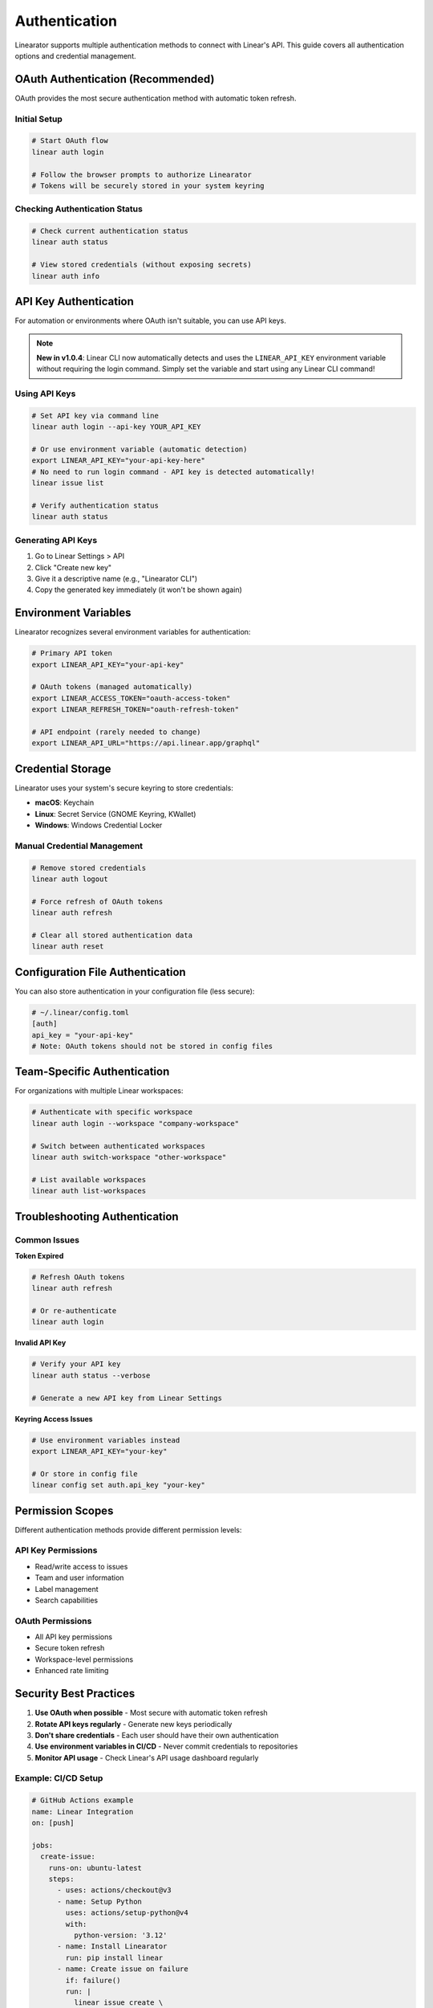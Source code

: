 Authentication
==============

Linearator supports multiple authentication methods to connect with Linear's API. This guide covers all authentication options and credential management.

OAuth Authentication (Recommended)
-----------------------------------

OAuth provides the most secure authentication method with automatic token refresh.

Initial Setup
~~~~~~~~~~~~~

.. code-block:: bash

   # Start OAuth flow
   linear auth login

   # Follow the browser prompts to authorize Linearator
   # Tokens will be securely stored in your system keyring

Checking Authentication Status
~~~~~~~~~~~~~~~~~~~~~~~~~~~~~~

.. code-block:: bash

   # Check current authentication status
   linear auth status

   # View stored credentials (without exposing secrets)
   linear auth info

API Key Authentication
----------------------

For automation or environments where OAuth isn't suitable, you can use API keys.

.. note::
   **New in v1.0.4**: Linear CLI now automatically detects and uses the ``LINEAR_API_KEY`` 
   environment variable without requiring the login command. Simply set the variable 
   and start using any Linear CLI command!

Using API Keys
~~~~~~~~~~~~~~

.. code-block:: bash

   # Set API key via command line
   linear auth login --api-key YOUR_API_KEY

   # Or use environment variable (automatic detection)
   export LINEAR_API_KEY="your-api-key-here"
   # No need to run login command - API key is detected automatically!
   linear issue list

   # Verify authentication status
   linear auth status

Generating API Keys
~~~~~~~~~~~~~~~~~~~

1. Go to Linear Settings > API
2. Click "Create new key"
3. Give it a descriptive name (e.g., "Linearator CLI")
4. Copy the generated key immediately (it won't be shown again)

Environment Variables
---------------------

Linearator recognizes several environment variables for authentication:

.. code-block:: bash

   # Primary API token
   export LINEAR_API_KEY="your-api-key"

   # OAuth tokens (managed automatically)
   export LINEAR_ACCESS_TOKEN="oauth-access-token"
   export LINEAR_REFRESH_TOKEN="oauth-refresh-token"

   # API endpoint (rarely needed to change)
   export LINEAR_API_URL="https://api.linear.app/graphql"

Credential Storage
------------------

Linearator uses your system's secure keyring to store credentials:

- **macOS**: Keychain
- **Linux**: Secret Service (GNOME Keyring, KWallet)
- **Windows**: Windows Credential Locker

Manual Credential Management
~~~~~~~~~~~~~~~~~~~~~~~~~~~~

.. code-block:: bash

   # Remove stored credentials
   linear auth logout

   # Force refresh of OAuth tokens
   linear auth refresh

   # Clear all stored authentication data
   linear auth reset

Configuration File Authentication
---------------------------------

You can also store authentication in your configuration file (less secure):

.. code-block:: toml

   # ~/.linear/config.toml
   [auth]
   api_key = "your-api-key"
   # Note: OAuth tokens should not be stored in config files

Team-Specific Authentication
----------------------------

For organizations with multiple Linear workspaces:

.. code-block:: bash

   # Authenticate with specific workspace
   linear auth login --workspace "company-workspace"

   # Switch between authenticated workspaces
   linear auth switch-workspace "other-workspace"

   # List available workspaces
   linear auth list-workspaces

Troubleshooting Authentication
------------------------------

Common Issues
~~~~~~~~~~~~~

**Token Expired**

.. code-block:: bash

   # Refresh OAuth tokens
   linear auth refresh

   # Or re-authenticate
   linear auth login

**Invalid API Key**

.. code-block:: bash

   # Verify your API key
   linear auth status --verbose

   # Generate a new API key from Linear Settings

**Keyring Access Issues**

.. code-block:: bash

   # Use environment variables instead
   export LINEAR_API_KEY="your-key"

   # Or store in config file
   linear config set auth.api_key "your-key"

Permission Scopes
-----------------

Different authentication methods provide different permission levels:

API Key Permissions
~~~~~~~~~~~~~~~~~~~

- Read/write access to issues
- Team and user information
- Label management
- Search capabilities

OAuth Permissions
~~~~~~~~~~~~~~~~~

- All API key permissions
- Secure token refresh
- Workspace-level permissions
- Enhanced rate limiting

Security Best Practices
-----------------------

1. **Use OAuth when possible** - Most secure with automatic token refresh
2. **Rotate API keys regularly** - Generate new keys periodically
3. **Don't share credentials** - Each user should have their own authentication
4. **Use environment variables in CI/CD** - Never commit credentials to repositories
5. **Monitor API usage** - Check Linear's API usage dashboard regularly

Example: CI/CD Setup
~~~~~~~~~~~~~~~~~~~~

.. code-block:: yaml

   # GitHub Actions example
   name: Linear Integration
   on: [push]
   
   jobs:
     create-issue:
       runs-on: ubuntu-latest
       steps:
         - uses: actions/checkout@v3
         - name: Setup Python
           uses: actions/setup-python@v4
           with:
             python-version: '3.12'
         - name: Install Linearator
           run: pip install linear
         - name: Create issue on failure
           if: failure()
           run: |
             linear issue create \
               --title "Build failed: ${{ github.sha }}" \
               --description "Build failed on ${{ github.ref }}" \
               --team "Engineering"
           env:
             LINEAR_API_KEY: ${{ secrets.LINEAR_API_KEY }}